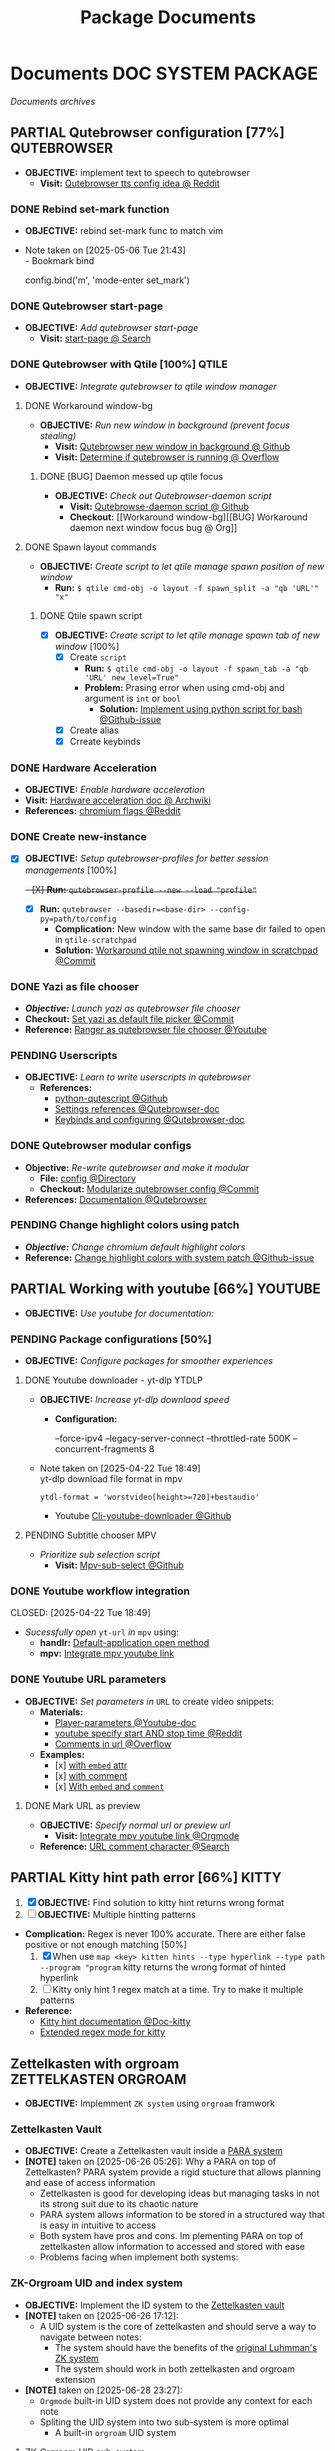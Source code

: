 #+TITLE: Package Documents
#+DESCRIPTION: Description for archive here
#+OPTIONS: ^:nil

* Documents :DOC:SYSTEM:PACKAGE:
/Documents archives/
** PARTIAL Qutebrowser configuration [77%] :QUTEBROWSER:
CLOSED: [2025-06-10 Tue 01:04]
- *OBJECTIVE:* implement text to speech to qutebrowser
  - *Visit:* [[https://redlib.seasi.dev/r/qutebrowser/comments/w4pv2v/configpy_ideas/][Qutebrowser tts config idea @ Reddit]]
*** DONE Rebind set-mark function
CLOSED: [2025-01-28 Tue 03:19]
- *OBJECTIVE:* rebind set-mark func to match vim
- Note taken on [2025-05-06 Tue 21:43] \\
  - Bookmark bind
    #+NAME: config.py bind command
    #+BEGIN_SRC: python
    config.bind('m', 'mode-enter set_mark')
    #+END_SRC
*** DONE Qutebrowser start-page
CLOSED: [2025-05-04 Sun 08:44]
- *OBJECTIVE:* /Add qutebrowser start-page/
  - *Visit:* [[https://nimplex.github.io/Minimal-StartPage/][start-page @ Search]]
*** DONE Qutebrowser with Qtile [100%] :QTILE:
CLOSED: [2025-05-22 Thu 06:03]
- *OBJECTIVE:* /Integrate qutebrowser to qtile window manager/
**** DONE Workaround window-bg
CLOSED: [2025-05-07 Wed 12:28]
:PROPERTIES:
:ID:       7a4c8a36-bc6b-4050-9448-a2aa9403ad16
:END:
:LOGBOOK:
- Note taken on [2025-05-05 Mon 07:26] \\
Workaround ~qutebrowser~ using ~xdotool~ to detect invisible ~windows~ and take advantage of ~tabs.tabs_are_windows~ to set every ~tabs~ to ~windows~ ~new_instance_open_target~ to set newly spawned ~windows~ to ~bg-windows~
**Commit:* [[https://github.com/whammou/dotfiles/commit/bd57d28a018468f17aa233bc31158da9730af7f4][Qutebrowser workaround @ Github]]
:END:
- *OBJECTIVE:* /Run new window in background (prevent focus stealing)/
  - *Visit:* [[https://github.com/qutebrowser/qutebrowser/issues/3819][Qutebrowser new window in background @ Github]]
  - *Visit:* [[https://stackoverflow.com/questions/9117507/linux-unix-command-to-determine-if-process-is-running][Determine if qutebrowser is running @ Overflow]]
***** DONE [BUG] Daemon messed up qtile focus
CLOSED: [2025-04-20 Sun 23:39] DEADLINE: <2025-04-21 Mon 22:00>
:LOGBOOK:
- Note taken on [2025-05-07 Wed 12:17] \\
**Run* ~qutebrowser --nowindow~ to create startup instance (faster access using ~qutebrowser_instance~ script) 
- !NOTE: Daemon is dead after killing first instance via ~:q~
:END:
- *OBJECTIVE:* /Check out Qutebrowser-daemon script/
  - *Visit:* [[https://gist.github.com/knatsakis/8cf329853330893cd2d7fa3dbd5692b0][Qutebrowse-daemon script @ Github]]
  - *Checkout:* [[Workaround window-bg][[BUG] Workaround daemon next window focus bug @ Org]]
**** DONE Spawn layout commands
CLOSED: [2025-05-21 Wed 23:28] DEADLINE: <2025-05-21 Wed 22:15>
:PROPERTIES:
:ID:       88bbe7c3-ba9a-4bad-adf8-b523dd0c1c26
:END:
- *OBJECTIVE:* /Create script to let qtile manage spawn position of new window/
  - *Run:* ~$ qtile cmd-obj -o layout -f spawn_split -a "qb 'URL'" "x"~ 
***** DONE Qtile spawn script
CLOSED: [2025-05-21 Wed 23:28]
- [X] *OBJECTIVE:* /Create script to let qtile manage spawn tab of new window/ [100%]
  - [X] Create ~script~
    - *Run:* ~$ qtile cmd-obj -o layout -f spawn_tab -a "qb 'URL' new_level=True"~
    - *Problem:* Prasing error when using cmd-obj and argument is ~int~ or ~bool~
      - *Solution:* [[https://github.com/qtile/qtile/issues/2433][Implement using python script for bash @Github-issue]]
  - [X] Create alias
  - [X] Crreate keybinds
*** DONE Hardware Acceleration
CLOSED: [2025-04-18 Fri 14:16] DEADLINE: <2025-04-16 Wed 16:00>
- *OBJECTIVE:* /Enable hardware acceleration/
- *Visit:* [[https://wiki.archlinux.org/title/Hardware_video_acceleration][Hardware acceleration doc @ Archwiki]]
- *References:* [[https://l.opnxng.com/r/qutebrowser/comments/s60a78/what_chromium_flags_do_you_use/][chromium flags @Reddit]]
*** DONE Create new-instance
CLOSED: [2025-06-05 Thu 05:02]
- [X] *OBJECTIVE:* /Setup qutebrowser-profiles for better session managements/ [100%]
  +- [X] *Run:* ~qutebrowser-profile --new --load "profile"~+
  - [X] *Run:* ~qutebrowser --basedir=<base-dir> --config-py=path/to/config~
    - *Complication:* New window with the same base dir failed to open in ~qtile-scratchpad~
    - *Solution:* [[https://github.com/whammou/dotfiles/commit/d894e08216b9e78ddb27f76b7a5e4367ee88ea7e][Workaround qtile not spawning window in scratchpad @Commit]]
*** DONE Yazi as file chooser
CLOSED: [2025-06-10 Tue 01:04]
- /*Objective:* Launch yazi as qutebrowser file chooser/
- *Checkout:* [[https://github.com/whammou/dotfiles/commit/30eabb566bf99855b962062abb685109482f9ef7][Set yazi as default file picker @Commit]]
- *Reference:* [[https://www.youtube.com/watch?v=ce2NOmTBWfo#__preview][Ranger as qutebrowser file chooser @Youtube]]
*** PENDING Userscripts
CLOSED: [2025-05-30 Fri 06:06]
- *OBJECTIVE:* /Learn to write userscripts in qutebrowser/
  - *References:*
    - [[https://github.com/hiway/python-qutescript][python-qutescript @Github]]
    - [[qute://help/settings.html#bindings.commands][Settings references @Qutebrowser-doc]]
    - [[qute://help/configuring.html][Keybinds and configuring @Qutebrowser-doc]]
*** DONE Qutebrowser modular configs
CLOSED: [2025-06-28 Sat 22:38]
- *Objective:* /Re-write qutebrowser and make it modular/
  - *File:* [[file:~/.config/qutebrowser/][config @Directory]]
  - *Checkout:* [[https://github.com/whammou/dotfiles/commit/8f1d1a0c68f3c7f3de95d91896047db420495bfa][Modularize qutebrowser config @Commit]]
- *References:* [[https://qutebrowser.org/doc/help/commands.html][Documentation @Qutebrowser]]
*** PENDING Change highlight colors using patch
- /*Objective:* Change chromium default highlight colors/
- *Reference:* [[https://github.com/qutebrowser/qutebrowser/discussions/5978][Change highlight colors with system patch @Github-issue]]
** PARTIAL Working with youtube [66%] :YOUTUBE:
CLOSED: [2025-06-05 Thu 02:01]
-  *OBJECTIVE:* /Use youtube for documentation:/
*** PENDING Package configurations [50%]
- *OBJECTIVE:* /Configure packages for smoother experiences/
**** DONE Youtube downloader - yt-dlp :YTDLP:
CLOSED: [2025-05-22 Thu 06:28]
- *OBJECTIVE:* /Increase yt-dlp downlaod speed/
  - *Configuration:*
    #+BEGIN_confini
    --force-ipv4
    --legacy-server-connect
    --throttled-rate 500K
    --concurrent-fragments 8
    #+END_confini
- Note taken on [2025-04-22 Tue 18:49] \\
  yt-dlp download file format in mpv
  #+BEGIN_SRC confini
  ytdl-format = 'worstvideo[height>=720]+bestaudio'
  #+END_SRC
  - Youtube [[https://github.com/yt-dlp/yt-dlp?tab=readme-ov-file][Cli-youtube-downloader @Github]]
**** PENDING Subtitle chooser :MPV:
- /Prioritize sub selection script/
  - *Visit:* [[https://github.com/CogentRedTester/mpv-sub-select][Mpv-sub-select @Github]]
*** DONE Youtube workflow integration
:LOGBOOK:
- Note taken on [2025-04-28 Mon 06:08] \\
Use ~xdg-utils-handlr~ along side with ~xdg-utils~ for extra features such as _regex-open_
:END:
CLOSED: [2025-04-22 Tue 18:49]
- /Sucessfully open/ ~yt-url~ /in/ ~mpv~ using:
  - *handlr:* [[id:0a3f8238-97cd-4aa2-a8dc-6ecea163efac][Default-application open method]]
  - *mpv:* [[id:20071104-5e85-4d24-82a5-cf897074ac96][Integrate mpv youtube link]]
*** DONE Youtube URL parameters
CLOSED: [2025-04-28 Mon 09:18]
- *OBJECTIVE:* /Set parameters in/ ~URL~ to create video snippets:
  - *Materials:*
    - [[https://developers.google.com/youtube/player_parameters?csw=1#Parameters][Player-parameters @Youtube-doc]]
    - [[https://l.opnxng.com/r/youtube/comments/2eu12t/modify_youtube_url_for_specific_start_and_stop/][youtube specify start AND stop time @Reddit]]
    - [[https://a.opnxng.com/exchange/stackoverflow.com/questions/68169842/is-there-a-comment-character-for-urls][Comments in url @Overflow]]
  - *Examples:*
    - [x] [[https://www.youtube.com/embed/WAm_S3K_zjg?start=01&end=51][with ~embed~ attr]]
    - [x] [[https://www.youtube.com/watch?v=rP5V2CkHJfo#__preview][with comment]]
    - [x] [[https://www.youtube.com/embed/WAm_S3K_zjg?start=01&end=51#__preview][With ~embed~ and ~comment~ ]]
**** DONE Mark URL as preview
CLOSED: [2025-06-05 Thu 02:00]
- *OBJECTIVE:* /Specify normal url or preview url/
  - *Visit:* [[id:20071104-5e85-4d24-82a5-cf897074ac96][Integrate mpv youtube link @Orgmode]]
- *Reference:* [[https://docs.mapp.com/v1/docs/url-encoding-and-what-characters-are-valid-in-a-uri][URL comment character @Search]]
** PARTIAL Kitty hint path error [66%] :KITTY:
CLOSED: [2025-06-08 Sun 05:17] DEADLINE: <2025-06-08 Sun>
:PROPERTIES:
:ID:       19cf96c7-877d-4504-b6fd-1db0310af1a6
:END:
1. [X] *OBJECTIVE:* Find solution to kitty hint returns wrong format
2. [ ] *OBJECTIVE:* Multiple hintting patterns
- *Complication:* Regex is never 100% accurate. There are either false positive or not enough matching [50%]
  1. [X] When use ~map <key> kitten hints --type hyperlink --type path --program "program~ kitty returns the wrong format of hinted hyperlink
  2. [ ] Kitty only hint 1 regex match at a time. Try to make it multiple patterns
- *Reference:*
  - [[https://sw.kovidgoyal.net/kitty/kittens/hints/#source-code-for-hints][Kitty hint documentation @Doc-kitty]]
  - [[https://github.com/kovidgoyal/kitty/issues/2124][Extended regex mode for kitty]]
** Zettelkasten with orgroam :ZETTELKASTEN:ORGROAM:
:PROPERTIES:
:ID:       1902d6da-cad7-4fd8-9de5-001ede5334e1
:END:
- *OBJECTIVE:* Implemment =ZK system= using =orgroam= framwork
*** Zettelkasten Vault
:PROPERTIES:
:ID:       e1fba411-956b-4add-b9d9-8882888d76c9
:END:
- *OBJECTIVE:* Create a Zettelkasten vault inside a [[id:5ee85686-4255-4634-afbc-c364fa16a025][PARA system]]
- *[NOTE]* taken on [2025-06-26 05:26]:
  Why a PARA on top of Zettelkasten? PARA system provide a rigid stucture that allows planning and ease of access information
  - Zettelkasten is good for developing ideas but managing tasks in not its strong suit due to its chaotic nature
  - PARA system allows information to be stored in a structured way that is easy in intuitive to access
  - Both system have pros and cons. Im plementing PARA on top of zettelkasten allow information to accessed and stored with ease
  - Problems facing when implement both systems:
*** ZK-Orgroam UID and index system
:PROPERTIES:
:ID:       9f057f7e-6a65-448a-b19d-784ecb100a46
:END:
- *OBJECTIVE:* Implement the ID system to the [[id:e1fba411-956b-4add-b9d9-8882888d76c9][Zettelkasten vault]]
- *[NOTE]* taken on [2025-06-26 17:12]:
  - A UID system is the core of zettelkasten and should serve a way to navigate between notes:
    - The system should have the benefits of the [[id:0ce0544c-320b-4aef-9bad-14564ee61474][original Luhmman's ZK system]]
    - The system should work in both zettelkasten and orgroam extension
- *[NOTE]* taken on [2025-06-28 23:27]:
    - =Orgmode= built-in UID system does not provide any context for each note
    - Spliting the UID system into two sub-system is more optimal
      - A built-in =orgroam= UID system
**** ZK-Orgroam UID sub-system
- *[NOTE]* taken on [2025-06-28 23:44]:
  - Provide a unique ID for each note to prevent overlap between notes
**** ZK-Orgroam Indexing sub-system
- *[NOTE]* taken on [2025-06-29 01:10]:
  - Each note has a [[id:242353ef-f564-47bf-985f-8816c09cd780][address]] that provides contexts
  - Improve search ability by using =address= as =filename=
  - Address follow Luhmann's [[id:f78fe37b-4ff7-4a73-86e9-16ccf28a4888][Naming convention]] (alphanumeric)
** Working With Orgroam :ORGROAM:
:PROPERTIES:
:ID: 4c2571b3-e416-48c0-bf7d-4d93af0ce820
:END:
- *OBJECTIVE:* Develop a notetaking workflow in orgroam
- *Reference:* [[https://github.com/chipsenkbeil/org-roam.nvim][Orgroam-nvim @Github]]
*** Orgroam Built-in UID System
:PROPERTIES:
:ID: bc6b5a2e-214b-4e04-a8e7-f6444bebc3c5
:END:
- *[NOTE]* taken on [2025-06-28 23:35]:
  - =Orgroam= built-in UID system provide a unique identifier for each note (e.g. id:e1fba411-956b-4add-b9d9-8882888d76c9)
  - It solves the problem of having the same =id= on different notes
** Working with git :GIT:
- *OBJECTIVE:* /Improve workflow with nvim, fugitive, lazygit/
- *References:*
  - [[https://youtu.be/vtFXMni91Q4#__preview][Fugitive workflow @Youtube-preview]]
  - [[https://www.youtube.com/watch?v=G3NJzFX6XhY#__preview][Config your git @Youtube]]
*** Git Operations
/Understand the fundamentals of the git tool/
**** Git config
There are two locations a git config file can exist:
- *Local* git repo: in the repo itself (and ignored by ~.gitignore~)
- *Global* exist outside of the repo e.g. [[file:/home/whammou/.gitconfig][gitconfig]]
**** Git merge vs re-base vs squashing
There are different strategies to merge two ~branches~:
- *Merging:* Merge and ties together the ~history~ of both ~branches~
- *Re-basing:* Merge the ~commits~ of a branch to the *tip* of ~main~ and then performs a ~fast-forward-merge~
- *Squashing:* Squeeze all the ~commits~ of ~feature branch~ into one single ~commit~ and merge it with ~main~
**** Git commit vs stash
*Visit:* [[https://paulapivat.com/technical_notes/example_tech/git_stash/][Git Stash vs Git Commit]]
*** Write better commit messages
- *Goal(s):* Write better and more comprehensive commit messages
- *Stumble upon:* [[https://www.freecodecamp.org/news/how-to-write-better-git-commit-messages/]]
**** The Anatomy of a Commit Message
- *Basic:*
  =git commit -m <message>=
- *Detailed:*
  =git commit -m <title> -m <description>=
**** 5 Steps to write a better commit message
- Note taken on [2024-09-21 Sat 21:37] \\
  To come up with thoughtful commits consider the following: 
  - Why have I made these changes?
  - What effect have my changes made?
  - Why was the change needed?
  - What are the changes in reference?
    
1. *Capitalization and Punctuation:*
   Capitalize the first word and do not end in punctuation. If using /Convention Commits/, remember to use all lowercase
2. *Mood:*
   Use imperative mood in the subject line. *Example -* =Add fix= for =dark mode toggle state=. Imperative mood fives the tone you are giving in /order/ or /request/
3. *Type of Commit:*
   Specify the type of commit. It is recommended and can be even more beneficial to have consistent set of words to describe your changes. *Example:* /Bugfix/, /Update/, /Retractor/, /Bump/, and so on.
4. *Length:*
   The first line should ideally be no longer than 50 chars, and the body should be restricted to 72 chars
5. *Content:*
   Be direct, try to eliminate fillers words and phrases in theses sentences (*Example:* though, maybe, I think, kind of), Think like a journalist
**** Conventional Commits
Conventional Commit is a formatting convention that provides as set of rules to formulate a consistent commit message structure like so:

#+NAME: Conventional Commit structure
#+BEGIN_SRC
<type>[option scope]: <description>

[optional body]

[optional footer(s)]
#+END_SRC

The commit =type= can include the following:

- =feat= -a new feature is introduces with the changes
- =fix= -a bug fix has occurred
- =chore= -changes that do not relate to a fix or feature and don't modify src or test files (for example updating dependencies)
- =refractor= -refactored code that neither fixes a bug nor adds a feature
- =doc= - updates to documentation such as the README or other markdown files
- =style= -changes that do not affect the meaning of the code, likely realted to code formatting such as white-space, missing semi-colons, and so on
- =test= -including new or correcting previous tests
- =perf= -performance improvements
- =ci= -continuous integration related
- =build= -changes tha affect the build system or external dependencies
- =revert= -reverts a previous commit
  
/The commit type subject line should be all lowercase with a character limit to encourage succinct descriptions/

The =[optional commit body]= should be used to provide detail that cannot fit within the character limitations of the subject line description

It is also good location to utilize =BREAKING CHANGE: <description>= to note the reason for a breaking change within the commit

The =[footer]= is also optional. We use the footer to link the JIRA story what would be closed with these changes for example:
=Closes D2!I-<JIRA #>=

#+NAME: Full Conventional Commit Example
#+BEGIN_SRC
fix: fix foo to enable bar

This fixes the broken behavior of the component by doing xyz.

BREAKING CHANGE
Before this fix foo wasn't enabled at all, behavior changes from <old> to <new>

Closes D2IQ-12345
#+END_SRC

- *NOTE*
  The ensure that these committing conventions remain consistent across developers, commit message linting can be configured before changes are able to be pushed up. [[https://commitizen-tools.github.io/commitizen/][Commitizen]] is a great tool to enforce standards, sync up semantic versioning, along with other helpful features
*** Git automation
- *OBJECTIVE:* /Automate tasks with git/
- *References:* [[https://www.reddit.com/r/git/comments/xvz4he/automating_git_tasks_best_practices/][Automation with git @Reddit]]
*** Clean commit history
- *OBJECTIVE:* Clean up git commit history
- *Reference:* [[https://git-scm.com/book/en/v2/Git-Tools-Rewriting-History][Git tools rewrite history @Doc-git]]
*** Securely storing secrets in git
- *OBJECTIVE:* Learn how to securely store secrets in git
** DOING Working with nvim snippets :NVIM:SNIPPET:
- *OBJECTIVE:* Custom snippets to boost productivity
*** DONE Friendly snippet insert date :FRIENDLYSNIP:
DEADLINE: <2025-07-12 Sat 22:30> CLOSED: [2025-07-12 Sat 22:20]
- *OBJECTIVE:* /Create note block with today inserted/
- *[NOTE]* taken on <2025-07-12 22:18>:
  Embed datetime to snippet via =friendly-snippet=
  #+BEGIN_SRC json
  "Note": {
    "prefix": "No",
    "body": "*[NOTE]* taken on <$CURRENT_YEAR-$CURRENT_MONTH-$CURRENT_DATE $CURRENT_HOUR:$CURRENT_MINUTE>:\n  $0"
  },
  #+END_SRC
- *References:*
  - [[https://l.opnxng.com/r/neovim/comments/wi4uf3/how_do_i_insert_current_date_or_time/][Insert today date in friendly snippet @Reddit]]
  - [[https://www.deepanseeralan.com/tech/insert-datetime-vscode-using-snippets/][Insert date and time in vscode @Blog]]
  - [[https://mybyways.com/blog/vs-code-snippet-to-insert-formatted-date-and-time][VScode snippet for date time @Blog]]
*** PENDING Setting up luasnip :LUASNIP:
- *OBJECTIVE:* Writing custom luasnip snippets
 *OBJECTIVE:* /Develop workflow with pandoc to convert between files/
